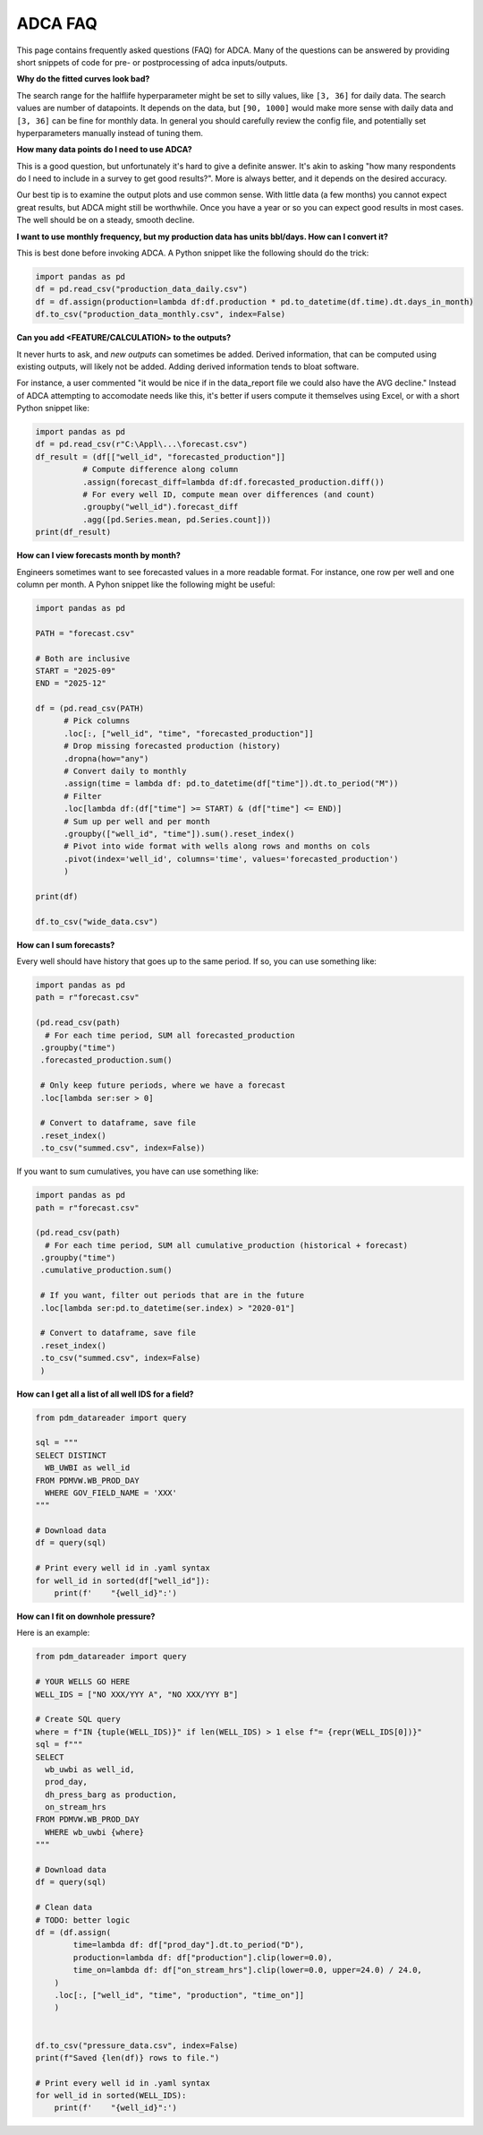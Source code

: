 ADCA FAQ
========

This page contains frequently asked questions (FAQ) for ADCA.
Many of the questions can be answered by providing short snippets of code for pre- or postprocessing of adca inputs/outputs.


**Why do the fitted curves look bad?**

The search range for the halflife hyperparameter might be set to silly values, like ``[3, 36]`` for daily data. 
The search values are number of datapoints. 
It depends on the data, but ``[90, 1000]`` would make more sense with daily data and ``[3, 36]`` can be fine for monthly data.
In general you should carefully review the config file, and potentially set hyperparameters manually instead of tuning them.

**How many data points do I need to use ADCA?**

This is a good question, but unfortunately it's hard to give a definite answer.
It's akin to asking "how many respondents do I need to include in a survey to get good results?".
More is always better, and it depends on the desired accuracy.

Our best tip is to examine the output plots and use common sense.
With little data (a few months) you cannot expect great results, but ADCA might still be worthwhile.
Once you have a year or so you can expect good results in most cases.
The well should be on a steady, smooth decline.

**I want to use monthly frequency, but my production data has units bbl/days. How can I convert it?**

This is best done before invoking ADCA.
A Python snippet like the following should do the trick:

.. code-block:: python

   import pandas as pd
   df = pd.read_csv("production_data_daily.csv")
   df = df.assign(production=lambda df:df.production * pd.to_datetime(df.time).dt.days_in_month)
   df.to_csv("production_data_monthly.csv", index=False)


**Can you add <FEATURE/CALCULATION> to the outputs?**

It never hurts to ask, and *new outputs* can sometimes be added.
Derived information, that can be computed using existing outputs, will likely not be added.
Adding derived information tends to bloat software.

For instance, a user commented "it would be nice if in the data_report file we could also have the AVG decline."
Instead of ADCA attempting to accomodate needs like this, it's better if users compute it themselves using Excel, or with a short Python snippet like:

.. code-block:: python

   import pandas as pd
   df = pd.read_csv(r"C:\Appl\...\forecast.csv")
   df_result = (df[["well_id", "forecasted_production"]]
             # Compute difference along column
             .assign(forecast_diff=lambda df:df.forecasted_production.diff())
             # For every well ID, compute mean over differences (and count)
             .groupby("well_id").forecast_diff
             .agg([pd.Series.mean, pd.Series.count]))
   print(df_result)


**How can I view forecasts month by month?**

Engineers sometimes want to see forecasted values in a more readable format.
For instance, one row per well and one column per month.
A Pyhon snippet like the following might be useful:

.. code-block:: python

    import pandas as pd
    
    PATH = "forecast.csv"
    
    # Both are inclusive
    START = "2025-09"
    END = "2025-12"
    
    df = (pd.read_csv(PATH)
          # Pick columns
          .loc[:, ["well_id", "time", "forecasted_production"]]
          # Drop missing forecasted production (history)
          .dropna(how="any")
          # Convert daily to monthly
          .assign(time = lambda df: pd.to_datetime(df["time"]).dt.to_period("M"))
          # Filter
          .loc[lambda df:(df["time"] >= START) & (df["time"] <= END)]
          # Sum up per well and per month
          .groupby(["well_id", "time"]).sum().reset_index()
          # Pivot into wide format with wells along rows and months on cols
          .pivot(index='well_id', columns='time', values='forecasted_production')
          )
    
    print(df)
    
    df.to_csv("wide_data.csv")

   
**How can I sum forecasts?**

Every well should have history that goes up to the same period.
If so, you can use something like:

.. code-block:: python

    import pandas as pd
    path = r"forecast.csv"
    
    (pd.read_csv(path)
      # For each time period, SUM all forecasted_production
     .groupby("time")
     .forecasted_production.sum()
     
     # Only keep future periods, where we have a forecast
     .loc[lambda ser:ser > 0]
     
     # Convert to dataframe, save file
     .reset_index()
     .to_csv("summed.csv", index=False))
     
If you want to sum cumulatives, you have can use something like:

.. code-block:: python

    import pandas as pd
    path = r"forecast.csv"
    
    (pd.read_csv(path)
      # For each time period, SUM all cumulative_production (historical + forecast)
     .groupby("time")
     .cumulative_production.sum()
     
     # If you want, filter out periods that are in the future 
     .loc[lambda ser:pd.to_datetime(ser.index) > "2020-01"]
     
     # Convert to dataframe, save file
     .reset_index()
     .to_csv("summed.csv", index=False)
     )
   
   
**How can I get all a list of all well IDS for a field?**

.. code-block:: python

    from pdm_datareader import query
    
    sql = """
    SELECT DISTINCT
      WB_UWBI as well_id
    FROM PDMVW.WB_PROD_DAY
      WHERE GOV_FIELD_NAME = 'XXX'
    """
    
    # Download data
    df = query(sql)
    
    # Print every well id in .yaml syntax
    for well_id in sorted(df["well_id"]):
        print(f'    "{well_id}":')
   


**How can I fit on downhole pressure?**

Here is an example:


.. code-block:: python

    from pdm_datareader import query
    
    # YOUR WELLS GO HERE
    WELL_IDS = ["NO XXX/YYY A", "NO XXX/YYY B"]
    
    # Create SQL query
    where = f"IN {tuple(WELL_IDS)}" if len(WELL_IDS) > 1 else f"= {repr(WELL_IDS[0])}"
    sql = f"""
    SELECT 
      wb_uwbi as well_id, 
      prod_day,
      dh_press_barg as production,
      on_stream_hrs
    FROM PDMVW.WB_PROD_DAY
      WHERE wb_uwbi {where}
    """
    
    # Download data
    df = query(sql)
    
    # Clean data
    # TODO: better logic
    df = (df.assign(
            time=lambda df: df["prod_day"].dt.to_period("D"),
            production=lambda df: df["production"].clip(lower=0.0),
            time_on=lambda df: df["on_stream_hrs"].clip(lower=0.0, upper=24.0) / 24.0,
        )
        .loc[:, ["well_id", "time", "production", "time_on"]]
        )
        
    
    df.to_csv("pressure_data.csv", index=False)
    print(f"Saved {len(df)} rows to file.")
    
    # Print every well id in .yaml syntax
    for well_id in sorted(WELL_IDS):
        print(f'    "{well_id}":')
